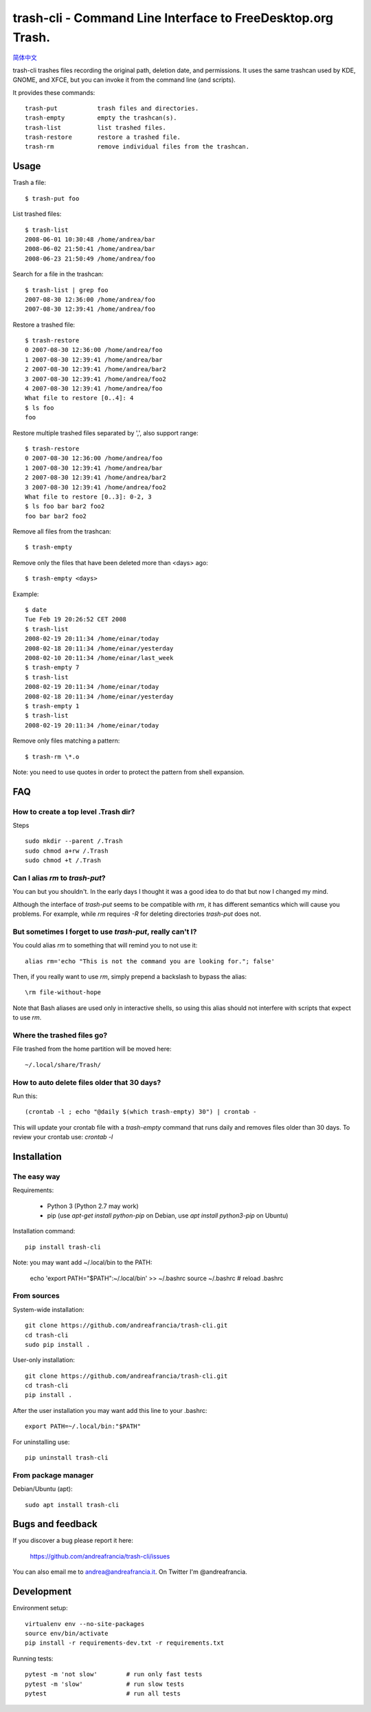 trash-cli - Command Line Interface to FreeDesktop.org Trash.
============================================================

|Donate|_

`简体中文`_

trash-cli trashes files recording the original path, deletion date, and 
permissions. It uses the same trashcan used by KDE, GNOME, and XFCE, but you 
can invoke it from the command line (and scripts).

It provides these commands::

    trash-put           trash files and directories. 
    trash-empty         empty the trashcan(s).
    trash-list          list trashed files.
    trash-restore       restore a trashed file.
    trash-rm            remove individual files from the trashcan.

Usage
-----

Trash a file::

    $ trash-put foo

List trashed files::

    $ trash-list
    2008-06-01 10:30:48 /home/andrea/bar
    2008-06-02 21:50:41 /home/andrea/bar
    2008-06-23 21:50:49 /home/andrea/foo

Search for a file in the trashcan::

    $ trash-list | grep foo
    2007-08-30 12:36:00 /home/andrea/foo
    2007-08-30 12:39:41 /home/andrea/foo

Restore a trashed file::
    
    $ trash-restore
    0 2007-08-30 12:36:00 /home/andrea/foo
    1 2007-08-30 12:39:41 /home/andrea/bar
    2 2007-08-30 12:39:41 /home/andrea/bar2
    3 2007-08-30 12:39:41 /home/andrea/foo2
    4 2007-08-30 12:39:41 /home/andrea/foo
    What file to restore [0..4]: 4
    $ ls foo
    foo

Restore multiple trashed files separated by ',', also support range::

    $ trash-restore
    0 2007-08-30 12:36:00 /home/andrea/foo
    1 2007-08-30 12:39:41 /home/andrea/bar
    2 2007-08-30 12:39:41 /home/andrea/bar2
    3 2007-08-30 12:39:41 /home/andrea/foo2
    What file to restore [0..3]: 0-2, 3
    $ ls foo bar bar2 foo2
    foo bar bar2 foo2

Remove all files from the trashcan::

    $ trash-empty

Remove only the files that have been deleted more than <days> ago::
    
    $ trash-empty <days>

Example::

    $ date
    Tue Feb 19 20:26:52 CET 2008
    $ trash-list
    2008-02-19 20:11:34 /home/einar/today
    2008-02-18 20:11:34 /home/einar/yesterday
    2008-02-10 20:11:34 /home/einar/last_week
    $ trash-empty 7
    $ trash-list
    2008-02-19 20:11:34 /home/einar/today
    2008-02-18 20:11:34 /home/einar/yesterday
    $ trash-empty 1
    $ trash-list
    2008-02-19 20:11:34 /home/einar/today

Remove only files matching a pattern::

    $ trash-rm \*.o

Note: you need to use quotes in order to protect the pattern from shell expansion.

FAQ
---

How to create a top level .Trash dir?
~~~~~~~~~~~~~~~~~~~~~~~~~~~~~~~~~~~~~

Steps ::

    sudo mkdir --parent /.Trash
    sudo chmod a+rw /.Trash
    sudo chmod +t /.Trash

Can I alias `rm` to `trash-put`?
~~~~~~~~~~~~~~~~~~~~~~~~~~~~~~~~

You can but you shouldn't. In the early days I thought it was a good idea to do
that but now I changed my mind. 

Although the interface of `trash-put` seems to be compatible with `rm`, it has
different semantics which will cause you problems. For example, while `rm`
requires `-R` for deleting directories `trash-put` does not.

But sometimes I forget to use `trash-put`, really can't I?
~~~~~~~~~~~~~~~~~~~~~~~~~~~~~~~~~~~~~~~~~~~~~~~~~~~~~~~~~~

You could alias `rm` to something that will remind you to not use it::

    alias rm='echo "This is not the command you are looking for."; false'

Then, if you really want to use `rm`, simply prepend a backslash to bypass the
alias::

    \rm file-without-hope

Note that Bash aliases are used only in interactive shells, so using 
this alias should not interfere with scripts that expect to use `rm`.

Where the trashed files go?
~~~~~~~~~~~~~~~~~~~~~~~~~~~
File trashed from the home partition will be moved here::

    ~/.local/share/Trash/

How to auto delete files older that 30 days?
~~~~~~~~~~~~~~~~~~~~~~~~~~~~~~~~~~~~~~~~~~~~
Run this::

    (crontab -l ; echo "@daily $(which trash-empty) 30") | crontab -

This will update your crontab file with a `trash-empty` command that runs daily
and removes files older than 30 days. To review your crontab use: `crontab -l`

Installation
------------

The easy way
~~~~~~~~~~~~

Requirements:

 - Python 3 (Python 2.7 may work)
 - pip (use `apt-get install python-pip` on Debian,
   use `apt install python3-pip` on Ubuntu)

Installation command::
 
    pip install trash-cli

Note: you may want add ~/.local/bin to the PATH:

    echo 'export PATH="$PATH":~/.local/bin' >> ~/.bashrc
    source ~/.bashrc # reload .bashrc

From sources
~~~~~~~~~~~~

System-wide installation::

    git clone https://github.com/andreafrancia/trash-cli.git
    cd trash-cli
    sudo pip install .

User-only installation::

    git clone https://github.com/andreafrancia/trash-cli.git
    cd trash-cli
    pip install .

After the user installation you may want add this line to your .bashrc::

    export PATH=~/.local/bin:"$PATH"

For uninstalling use::

    pip uninstall trash-cli

From package manager
~~~~~~~~~~~~~~~~~~~~

Debian/Ubuntu (apt)::

    sudo apt install trash-cli

Bugs and feedback
-----------------

If you discover a bug please report it here:

    https://github.com/andreafrancia/trash-cli/issues

You can also email me to andrea@andreafrancia.it. On Twitter I'm @andreafrancia.

Development
-----------

Environment setup::

    virtualenv env --no-site-packages
    source env/bin/activate
    pip install -r requirements-dev.txt -r requirements.txt

Running tests::

    pytest -m 'not slow'        # run only fast tests
    pytest -m 'slow'            # run slow tests
    pytest                      # run all tests

.. |Donate| image:: https://www.paypalobjects.com/en_GB/i/btn/btn_donate_SM.gif
.. _Donate: https://www.paypal.com/cgi-bin/webscr?cmd=_s-xclick&hosted_button_id=93L6PYT4WBN5A
.. _简体中文: https://github.com/andreafrancia/trash-cli/blob/master/README_zh-CN.rst

